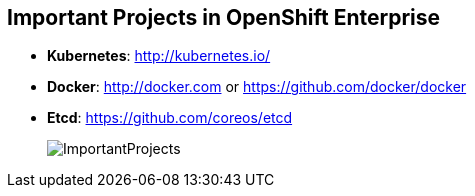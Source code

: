 :noaudio:
== Important Projects in OpenShift Enterprise


* *Kubernetes*: http://kubernetes.io/

* *Docker*: http://docker.com or https://github.com/docker/docker

* *Etcd*: https://github.com/coreos/etcd

+
image::images/ImportantProjects.png[]


ifdef::showscript[]

=== Transcript

OpenShift Enterprise 3 consists of several key open source projects, most
 notably Kubernetes, Docker, and EtcD.

Kubernetes orchestrates containers at massive scale and manages and orchestrates
Docker containers across clusters of nodes.

Docker automates the deployment of applications
inside software containers by providing an additional layer of abstraction and
automation of operating system-level virtualization. It also provides the
 abstraction for packaging and creating lightweight
containers.

EtcD is a highly available key-value store for shared configuration and service
discovery. EtcD is the persistent data store for information about the OpenShift
 Enterprise environment.

OpenShift Enterprise helps manage large developer organizations. It adds source
 code management, builds, and deployments for developers; manages and promotes
  images at scale as they flow through the system; manages applications at
   scale; and tracks teams and users.

endif::showscript[]
